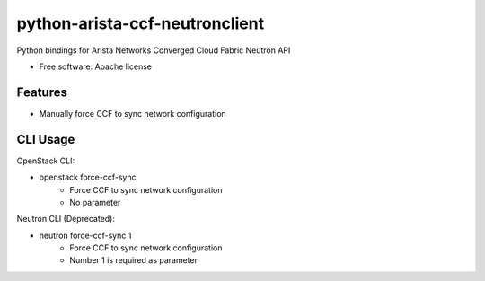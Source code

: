 ===============================
python-arista-ccf-neutronclient
===============================

Python bindings for Arista Networks Converged Cloud Fabric Neutron API

* Free software: Apache license

Features
--------

- Manually force CCF to sync network configuration

CLI Usage
---------

OpenStack CLI:

- openstack force-ccf-sync
    - Force CCF to sync network configuration
    - No parameter

Neutron CLI (Deprecated):

- neutron force-ccf-sync 1
    - Force CCF to sync network configuration
    - Number 1 is required as parameter